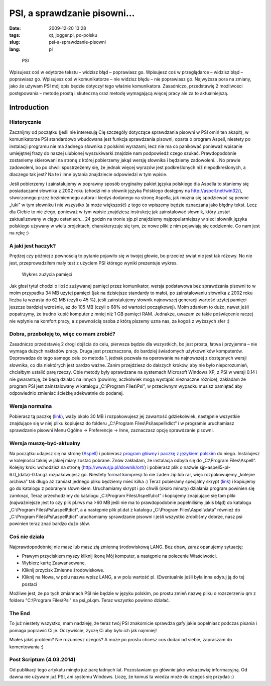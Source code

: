 PSI, a sprawdzanie pisowni...
#############################
:date: 2009-12-20 13:28
:tags: qt, jogger.pl, po-polsku
:slug: psi-a-sprawdzanie-pisowni
:lang: pl


.. figure:: |filename| /images/2009/PSI.png
    :alt: "PSI"

    PSI


Wpisujesz coś w edytorze tekstu – widzisz błąd – poprawiasz go.
Wpisujesz coś w przeglądarce – widzisz błąd – poprawiasz go. Wpisujesz
coś w komunikatorze – nie widzisz błędu – nie poprawiasz go. Najwyższa
pora na zmiany, jako że używam PSI mój opis będzie dotyczył tego właśnie
komunikatora. Zasadniczo, przedstawię 2 możliwości postępowania – metodę
prostą i skuteczną oraz metodę wymagającą więcej pracy ale za to
aktualniejszą.

Introduction
~~~~~~~~~~~~

Historycznie
^^^^^^^^^^^^

Zacznijmy od początku (jeśli nie interesują Cię szczegóły dotyczące
sprawdzania pisowni w PSI omiń ten akapit), w komunikatorze PSI
standardowo wbudowana jest funkcja sprawdzania pisowni, oparta o program
Aspell, niestety po instalacji programu nie ma żadnego słownika z
polskimi wyrazami, lecz nie ma co panikować ponieważ wpisanie umiejętnej
frazy do naszej ulubionej wyszukiwarki znajdzie nam podpowiedź czego
szukać. Prawdopodobnie zostaniemy skierowani na stronę z której
pobierzemy jakąś wersję słownika i będziemy zadowoleni... No prawie
zadowoleni, bo po chwili spostrzeżemy się, że jednak więcej wyrazów jest
podkreślonych niż niepodkreślonych, a dlaczego tak jest? Na te i inne
pytania znajdziecie odpowiedzi w tym wpisie.

Jeśli pobierzemy i zainstalujemy w poprawny sposób oryginalny pakiet
języka polskiego dla Aspella to staniemy się posiadaczami słownika z
2002 roku (chodzi mi o słownik języka Polskiego dostępny na
http://aspell.net/win32/), stworzonego przez bezimiennego autora i
kiedyś dodanego na stronę Aspella, jak można się spodziewać są pewne
„luki” w tym słowniku i nie wszystko (a może większość) z tego co
wpiszemy będzie oznaczana jako błędny tekst. Lecz dla Ciebie to nic
złego, ponieważ w tym wpisie znajdziesz instrukcję jak zainstalować
słownik, który został zaktualizowany w ciągu ostaniach... 24 godzin na
tronie sjp.pl znajdziemy najpopularniejszy w sieci słownik języka
polskiego używany w wielu projektach, charakteryzuje się tym, że nowe
pliki z nim pojawiają się codziennie. Co nam jest na rękę :)

A jaki jest haczyk?
^^^^^^^^^^^^^^^^^^^

Prędzej czy później z pewnością to pytanie pojawiło się w twojej głowie,
bo przecież świat nie jest tak różowy. No nie jest, przeprowadziłem mały
test z użyciem PSI którego wyniki prezentuje wykres.

.. figure:: |filename| /images/2009/PSIMEM.jpeg
    :alt: "Wykres zużycia pamięci"

    Wykres zużycia pamięci

Jak głosi tytuł chodzi o ilość zużywanej pamięci przez komunikator,
wersja podstawowa bez sprawdzania pisowni to w moim przypadku 34 MB
użytej pamięci (jak na dzisiejsze standardy to mało), po zainstalowaniu
słownika z 2002 roku liczba ta wzrasta do 62 MB (czyli o 45 %), jeśli
zainstalujemy słownik najnowszej generacji wartość użytej pamięci
jeszcze bardziej wzrośnie, aż do 105 MB (czyli o 68% od wartości
początkowej). Moim zdaniem to dużo, nawet jeśli popatrzymy, że trudno
kupić komputer z mniej niż 1 GB pamięci RAM. Jednakże, uważam że takie
poświęcenie raczej nie wpłynie na komfort pracy, a z pewnością osoba z
którą piszemy uzna nas, za kogoś z wyższych sfer :)

Dobra, przeboleję to, więc co mam zrobić?
^^^^^^^^^^^^^^^^^^^^^^^^^^^^^^^^^^^^^^^^^

Zasadniczo przedstawię 2 drogi dojścia do celu, pierwsza będzie dla
wszystkich, bo jest prosta, łatwa i przyjemna – nie wymaga dużych
nakładów pracy. Druga jest przeznaczona, do bardziej świadomych
użytkowników komputerów. Doprowadza do tego samego celu co metoda 1,
jednak pozwala na operowanie na najnowszej z dostępnych wersji słownika,
co dla niektórych jest bardzo ważne. Zanim przejdziesz do dalszych
kroków, aby nie było nieporozumień, chciałbym ustalić parę rzeczy. Obie
metody były sprawdzane na systemach Microsoft Windows XP, z PSI w wersji
0.14 i nie gwarantuję, że będą działać na innych (powinny, aczkolwiek
mogą wystąpić nieznaczne różnice), zakładam że program PSI jest
zainstalowany w katalogu „C:\\Program Files\\Psi”, w przeciwnym wypadku
musisz pamiętać aby odpowiednio zmieniać ścieżkę adekwatnie do podanej.

Wersja normalna
^^^^^^^^^^^^^^^

Pobierasz tą paczkę (`link`_), waży około 30 MB i rozpakowujesz jej
zawartość gdziekolwiek, następnie wszystkie znajdujące się w niej pliku
kopiujesz do folderu „C:\\Program Files\\Psi\\aspell\\dict” i w
programie uruchamiasz sprawdzanie pisowni Menu Ogólne -> Preferencje ->
Inne, zaznaczasz opcję sprawdzanie pisowni.

Wersja muszę-być-aktualny
^^^^^^^^^^^^^^^^^^^^^^^^^

Na początku udajesz się na stronę (`Aspell`_) i pobierasz `program
główny`_ i `paczkę z językiem polskim`_ do niego. Instalujesz w
kolejności takiej w jakiej miały zostać pobrane. Znów zakładam, że
instalacja odbyła się do „C:\\Program Files\\Aspell”. Kolejny krok:
wchodzisz na stronę (http://www.sjp.pl/slownik/ort/) i pobierasz plik o
nazwie sjp-aspell5-pl-6.0\_(data)-0.tar.gz rozpakowujesz go. Niestety
format kompresji to nie żaden zip lub rar, więc rozpakowujemy „kolejne
archiwa” tak długo aż zamiast jednego pliku będziemy mieć kilka :) Teraz
pobieramy specjalny skrypt
(`link <http://www.sendspace.com/file/k77ezy>`__) i kopiujemy go do
katalogu z pobranym słownikiem. Uruchamiamy skrypt i po chwili (około
minuty) działania program powinien się zamknąć, Teraz przechodzimy do
katalogu „C:\\Program Files\\Aspell\\dict” i kopiujemy znajdujące się
tam pliki (najważniejsze jest to czy plik pl.rws ma >60 MB jeśli nie ma
to prawdopodobnie popełniliśmy jakiś błąd) do katalogu „C:\\Program
Files\\Psi\\aspell\\dict”, a a następnie plik pl.dat z katalogu
„C:\\Program Files\\Aspell\\data” również do „C:\\Program
Files\\Psi\\aspell\\dict” uruchamiamy sprawdzanie pisowni i jeśli
wszystko zrobiliśmy dobrze, nasz psi powinien teraz znać bardzo dużo
słów.

Coś nie działa
^^^^^^^^^^^^^^

Najprawdopodobniej nie masz lub masz złą zmienną środowiskową LANG. Bez
obaw, zaraz opanujemy sytuację:

- Prawym przyciskiem myszy kliknij ikonę Mój komputer, a następnie na polecenie Właściwości.
- Wybierz kartę Zaawansowane.
- Kliknij przycisk Zmienne środowiskowe.
- Kliknij na Nowa, w polu nazwa wpisz LANG, a w polu wartość pl. (Ewentualnie jeśli była inna edytuj ją do tej postaci

Możliwe jest, że po tych zmiannach PSI nie będzie w języku polskim, po
prostu zmień nazwę pliku o rozszerzeniu qm z folderu "C:\\Program
Files\\Psi" na psi\_pl.qm. Teraz wszystko powinno działać.

The End
^^^^^^^

To już niestety wszystko, mam nadzieję, że teraz twój PSI znakomicie
sprawdza gafy jakie popełniasz podczas pisania i pomaga poprawić Ci je.
Oczywiście, życzę Ci aby było ich jak najmniej!

Miałeś jakiś problem? Nie rozumiesz czegoś? A może po prostu chcesz coś
dodać od siebie, zapraszam do komentowania :)

Post Scriptum (4.03.2014)
^^^^^^^^^^^^^^^^^^^^^^^^^^^^

Od publikacji tego artykułu minęło już parę ładnych lat. Pozostawiam go głównie jako wskazówkę informacyjną. Od dawna nie używam już PSI, ani systemu Windows. Liczę, że komuś ta wiedza może do czegoś się przydać :)

.. _link: http://www.sendspace.com/file/nxf81y
.. _Aspell: http://aspell.net/win32/
.. _program główny: http://ftp.gnu.org/gnu/aspell/w32/Aspell-0-50-3-3-Setup.exe
.. _paczkę z językiem polskim: http://ftp.gnu.org/gnu/aspell/w32/Aspell-pl-0.50-2-3.exe
